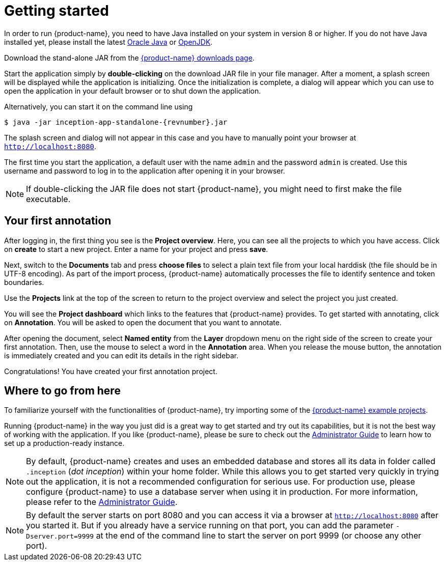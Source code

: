 // Copyright 2015
// Ubiquitous Knowledge Processing (UKP) Lab and FG Language Technology
// Technische Universität Darmstadt
// 
// Licensed under the Apache License, Version 2.0 (the "License");
// you may not use this file except in compliance with the License.
// You may obtain a copy of the License at
// 
// http://www.apache.org/licenses/LICENSE-2.0
// 
// Unless required by applicable law or agreed to in writing, software
// distributed under the License is distributed on an "AS IS" BASIS,
// WITHOUT WARRANTIES OR CONDITIONS OF ANY KIND, either express or implied.
// See the License for the specific language governing permissions and
// limitations under the License.

= Getting started

In order to run {product-name}, you need to have Java installed on your system in version 8 or 
higher. If you do not have Java installed yet, please install the latest link:https://www.oracle.com/technetwork/java/javase/downloads/index.html[Oracle Java] or link:https://adoptopenjdk.net[OpenJDK].

Download the stand-alone JAR from the link:https://inception-project.github.io/downloads/[{product-name} downloads page]. 

Start the application simply by *double-clicking* on the download JAR file in your file manager.
After a moment, a splash screen will be displayed while the application is initializing. Once the
initialization is complete, a dialog will appear which you can use to open the application in your
default browser or to shut down the application.

Alternatively, you can start it on the command line using

[subs="+attributes"]
----
$ java -jar inception-app-standalone-{revnumber}.jar
----

The splash screen and dialog will not appear in this case and you have to manually point your browser at `http://localhost:8080`.

The first time you start the application, a default user with the name `admin` and the password
`admin` is created. Use this username and password to log in to the application after opening it
in your browser.

[NOTE]
====
If double-clicking the JAR file does not start {product-name}, you might need to first make the file executable.
====

== Your first annotation

After logging in, the first thing you see is the *Project overview*. Here, you can see all the projects to which you have access. 
Click on *create* to start a new project. Enter a name
for your project and press *save*.

Next, switch to the *Documents* tab and press *choose files* to select a plain text file from
your local harddisk (the file should be in UTF-8 encoding). As part of the import process, 
{product-name} automatically processes the file to identify sentence and token boundaries.

Use the *Projects* link at the top of the screen to return to the project overview and select the project you just created.

You will see the *Project dashboard* which links to the features that {product-name} provides. To get started with annotating,
click on *Annotation*. You will be asked to open the document that you want to annotate.

After opening the document, select *Named entity* from the *Layer* dropdown menu on the right
side of the screen to create your first annotation. Then, use the mouse to select a word in the *Annotation* area. When you release
the mouse button, the annotation is immediately created and you can edit its details in the right
sidebar.

Congratulations! You have created your first annotation project.

== Where to go from here

To familiarize yourself with the functionalities of {product-name}, try importing some of the link:https://inception-project.github.io//use-case-gallery/[{product-name} example projects]. 

Running {product-name} in the way you just did is a great way to get started and try out its
capabilities, but it is not the best way of working with the application. If you like 
{product-name},  please be sure to check out the <<admin-guide.adoc,Administrator Guide>> to 
learn how to set up a production-ready instance.

[NOTE]
====
By default, {product-name} creates and uses an embedded database and stores all its data in  folder called `.inception` (_dot inception_) within your home folder. While this allows you to get started very quickly in trying out the application, it is not a recommended configuration for serious use. For production use, please configure {product-name} to use a database server when using it in production. For more information, please refer to the <<admin-guide.adoc#sect_database,Administrator Guide>>.
====

[NOTE]
====
By default the server starts on port 8080 and you can access it via a browser at `http://localhost:8080` after you started it. But if you already have a service running on that port, you can add the parameter `-Dserver.port=9999` at the end of the command line to start the server on port 9999 (or choose any other port).
====
